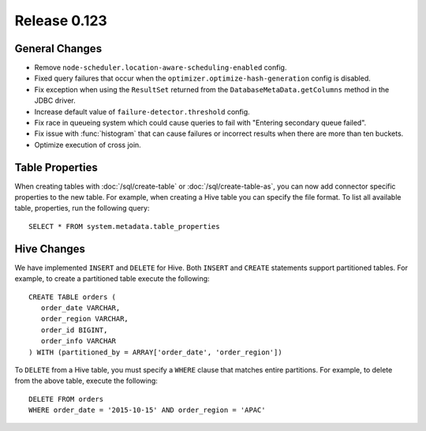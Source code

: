 =============
Release 0.123
=============

General Changes
---------------

* Remove ``node-scheduler.location-aware-scheduling-enabled`` config.
* Fixed query failures that occur when the ``optimizer.optimize-hash-generation``
  config is disabled.
* Fix exception when using the ``ResultSet`` returned from the
  ``DatabaseMetaData.getColumns`` method in the JDBC driver.
* Increase default value of ``failure-detector.threshold`` config.
* Fix race in queueing system which could cause queries to fail with
  "Entering secondary queue failed".
* Fix issue with :func:`histogram` that can cause failures or incorrect results
  when there are more than ten buckets.
* Optimize execution of cross join.

Table Properties
----------------

When creating tables with :doc:`/sql/create-table` or :doc:`/sql/create-table-as`,
you can now add connector specific properties to the new table.  For example, when
creating a Hive table you can specify the file format.  To list all available table,
properties, run the following query::

    SELECT * FROM system.metadata.table_properties

Hive Changes
------------

We have implemented ``INSERT`` and ``DELETE`` for Hive.  Both ``INSERT`` and ``CREATE``
statements support partitioned tables.  For example, to create a partitioned table
execute the following::

    CREATE TABLE orders (
       order_date VARCHAR,
       order_region VARCHAR,
       order_id BIGINT,
       order_info VARCHAR
    ) WITH (partitioned_by = ARRAY['order_date', 'order_region'])

To ``DELETE`` from a Hive table, you must specify a ``WHERE`` clause that matches
entire partitions.  For example, to delete from the above table, execute the following::

    DELETE FROM orders
    WHERE order_date = '2015-10-15' AND order_region = 'APAC'
